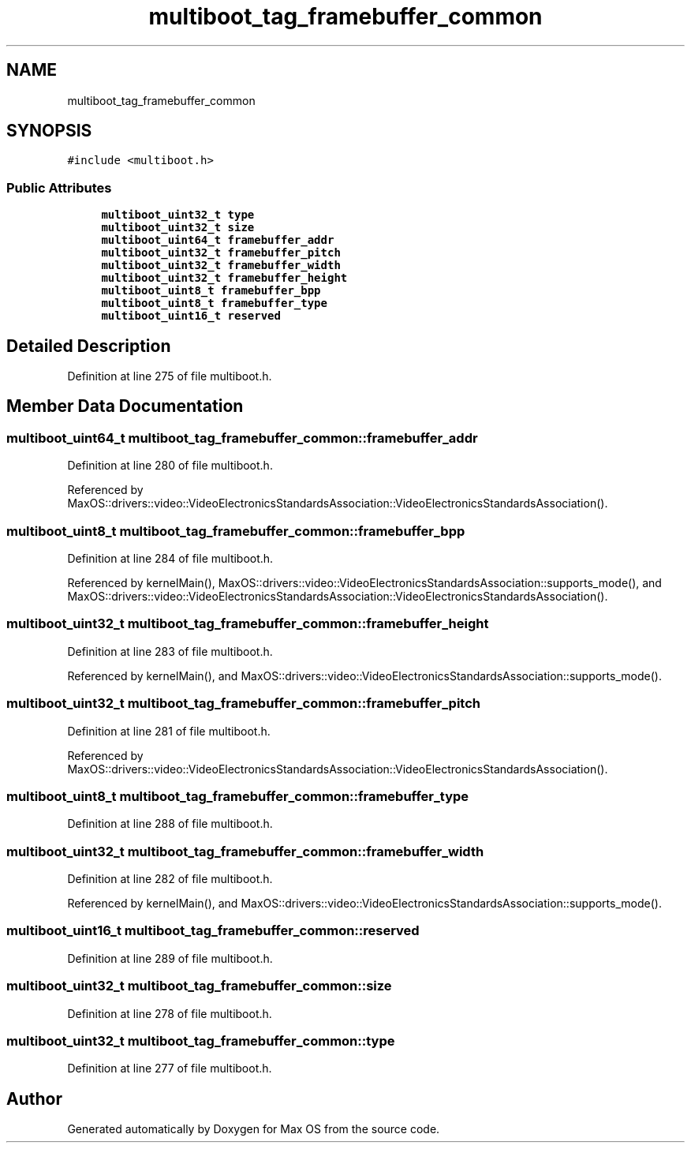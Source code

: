 .TH "multiboot_tag_framebuffer_common" 3 "Sun Oct 13 2024" "Version 0.1" "Max OS" \" -*- nroff -*-
.ad l
.nh
.SH NAME
multiboot_tag_framebuffer_common
.SH SYNOPSIS
.br
.PP
.PP
\fC#include <multiboot\&.h>\fP
.SS "Public Attributes"

.in +1c
.ti -1c
.RI "\fBmultiboot_uint32_t\fP \fBtype\fP"
.br
.ti -1c
.RI "\fBmultiboot_uint32_t\fP \fBsize\fP"
.br
.ti -1c
.RI "\fBmultiboot_uint64_t\fP \fBframebuffer_addr\fP"
.br
.ti -1c
.RI "\fBmultiboot_uint32_t\fP \fBframebuffer_pitch\fP"
.br
.ti -1c
.RI "\fBmultiboot_uint32_t\fP \fBframebuffer_width\fP"
.br
.ti -1c
.RI "\fBmultiboot_uint32_t\fP \fBframebuffer_height\fP"
.br
.ti -1c
.RI "\fBmultiboot_uint8_t\fP \fBframebuffer_bpp\fP"
.br
.ti -1c
.RI "\fBmultiboot_uint8_t\fP \fBframebuffer_type\fP"
.br
.ti -1c
.RI "\fBmultiboot_uint16_t\fP \fBreserved\fP"
.br
.in -1c
.SH "Detailed Description"
.PP 
Definition at line 275 of file multiboot\&.h\&.
.SH "Member Data Documentation"
.PP 
.SS "\fBmultiboot_uint64_t\fP multiboot_tag_framebuffer_common::framebuffer_addr"

.PP
Definition at line 280 of file multiboot\&.h\&.
.PP
Referenced by MaxOS::drivers::video::VideoElectronicsStandardsAssociation::VideoElectronicsStandardsAssociation()\&.
.SS "\fBmultiboot_uint8_t\fP multiboot_tag_framebuffer_common::framebuffer_bpp"

.PP
Definition at line 284 of file multiboot\&.h\&.
.PP
Referenced by kernelMain(), MaxOS::drivers::video::VideoElectronicsStandardsAssociation::supports_mode(), and MaxOS::drivers::video::VideoElectronicsStandardsAssociation::VideoElectronicsStandardsAssociation()\&.
.SS "\fBmultiboot_uint32_t\fP multiboot_tag_framebuffer_common::framebuffer_height"

.PP
Definition at line 283 of file multiboot\&.h\&.
.PP
Referenced by kernelMain(), and MaxOS::drivers::video::VideoElectronicsStandardsAssociation::supports_mode()\&.
.SS "\fBmultiboot_uint32_t\fP multiboot_tag_framebuffer_common::framebuffer_pitch"

.PP
Definition at line 281 of file multiboot\&.h\&.
.PP
Referenced by MaxOS::drivers::video::VideoElectronicsStandardsAssociation::VideoElectronicsStandardsAssociation()\&.
.SS "\fBmultiboot_uint8_t\fP multiboot_tag_framebuffer_common::framebuffer_type"

.PP
Definition at line 288 of file multiboot\&.h\&.
.SS "\fBmultiboot_uint32_t\fP multiboot_tag_framebuffer_common::framebuffer_width"

.PP
Definition at line 282 of file multiboot\&.h\&.
.PP
Referenced by kernelMain(), and MaxOS::drivers::video::VideoElectronicsStandardsAssociation::supports_mode()\&.
.SS "\fBmultiboot_uint16_t\fP multiboot_tag_framebuffer_common::reserved"

.PP
Definition at line 289 of file multiboot\&.h\&.
.SS "\fBmultiboot_uint32_t\fP multiboot_tag_framebuffer_common::size"

.PP
Definition at line 278 of file multiboot\&.h\&.
.SS "\fBmultiboot_uint32_t\fP multiboot_tag_framebuffer_common::type"

.PP
Definition at line 277 of file multiboot\&.h\&.

.SH "Author"
.PP 
Generated automatically by Doxygen for Max OS from the source code\&.
